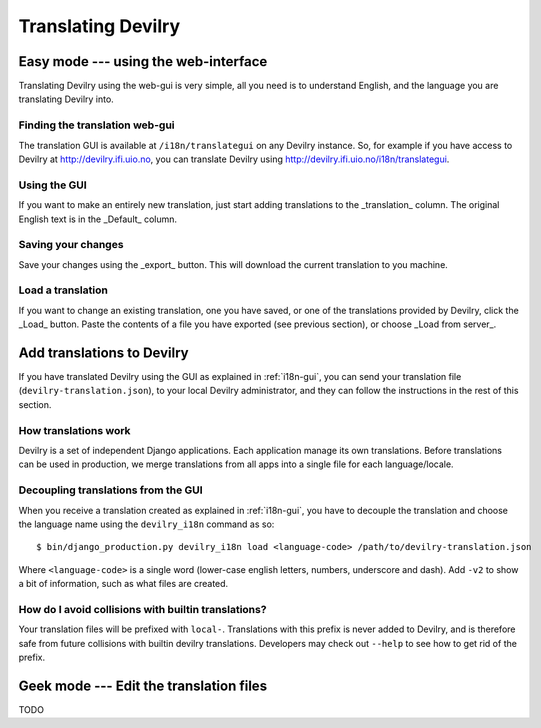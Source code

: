 .. _i18n:

============================
Translating Devilry
============================


.. _i18n-gui:

Easy mode --- using the web-interface
#####################################

Translating Devilry using the web-gui is very simple, all you need is to
understand English, and the language you are translating Devilry into.

Finding the translation web-gui
-------------------------------

The translation GUI is available at ``/i18n/translategui`` on any Devilry
instance. So, for example if you have access to Devilry at
http://devilry.ifi.uio.no, you can translate Devilry using
http://devilry.ifi.uio.no/i18n/translategui.

Using the GUI
-------------

If you want to make an entirely new translation, just start adding translations
to the _translation_ column. The original English text is in the _Default_ column.


Saving your changes
-------------------

Save your changes using the _export_ button. This will download the current
translation to you machine.


Load a translation
------------------

If you want to change an existing translation, one you have saved, or one of
the translations provided by Devilry, click the _Load_ button. Paste the contents
of a file you have exported (see previous section), or choose _Load from server_.



.. _i18n-sysadmin:

Add translations to Devilry
###########################

If you have translated Devilry using the GUI as explained in :ref:`i18n-gui`,
you can send your translation file (``devilry-translation.json``), to your
local Devilry administrator, and they can follow the instructions in the rest
of this section.


How translations work
---------------------

Devilry is a set of independent Django applications. Each application manage
its own translations. Before translations can be used in production, we merge
translations from all apps into a single file for each language/locale.


Decoupling translations from the GUI
------------------------------------

When you receive a translation created as explained in :ref:`i18n-gui`, you
have to decouple the translation and choose the language name using
the ``devilry_i18n`` command as so::

    $ bin/django_production.py devilry_i18n load <language-code> /path/to/devilry-translation.json

Where ``<language-code>`` is a single word (lower-case english letters, numbers, underscore and dash). Add ``-v2`` to show a
bit of information, such as what files are created.


How do I avoid collisions with builtin translations?
----------------------------------------------------

Your translation files will be prefixed with ``local-``. Translations
with this prefix is never added to Devilry, and is therefore safe from future
collisions with builtin devilry translations. Developers may check out ``--help``
to see how to get rid of the prefix.


.. _i18n-geek:

Geek mode --- Edit the translation files
########################################

TODO
